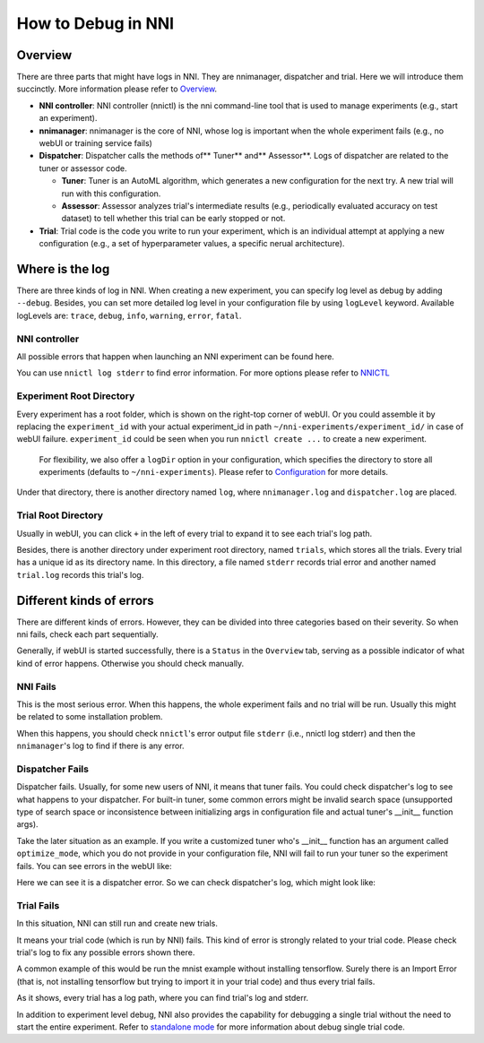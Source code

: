 **How to Debug in NNI**
===========================

Overview
--------

There are three parts that might have logs in NNI. They are nnimanager, dispatcher and trial. Here we will introduce them succinctly. More information please refer to `Overview <../Overview>`__.


* **NNI controller**\ : NNI controller (nnictl) is the nni command-line tool that is used to manage experiments (e.g., start an experiment).
* **nnimanager**\ : nnimanager is the core of NNI, whose log is important when the whole experiment fails (e.g., no webUI or training service fails)
* **Dispatcher**\ : Dispatcher calls the methods of** Tuner** and** Assessor**. Logs of dispatcher are related to the tuner or assessor code.

  * **Tuner**\ : Tuner is an AutoML algorithm, which generates a new configuration for the next try. A new trial will run with this configuration.
  * **Assessor**\ : Assessor analyzes trial's intermediate results (e.g., periodically evaluated accuracy on test dataset) to tell whether this trial can be early stopped or not.

* **Trial**\ : Trial code is the code you write to run your experiment, which is an individual attempt at applying a new configuration (e.g., a set of hyperparameter values, a specific nerual architecture).

Where is the log
----------------

There are three kinds of log in NNI. When creating a new experiment, you can specify log level as debug by adding ``--debug``. Besides, you can set more detailed log level in your configuration file by using
``logLevel`` keyword. Available logLevels are: ``trace``\ , ``debug``\ , ``info``\ , ``warning``\ , ``error``\ , ``fatal``.

NNI controller
^^^^^^^^^^^^^^

All possible errors that happen when launching an NNI experiment can be found here.

You can use ``nnictl log stderr`` to find error information. For more options please refer to `NNICTL <Nnictl>`__

Experiment Root Directory
^^^^^^^^^^^^^^^^^^^^^^^^^

Every experiment has a root folder, which is shown on the right-top corner of webUI. Or you could assemble it by replacing the ``experiment_id`` with your actual experiment_id in path ``~/nni-experiments/experiment_id/`` in case of webUI failure. ``experiment_id`` could be seen when you run ``nnictl create ...`` to create a new experiment.

..

   For flexibility, we also offer a ``logDir`` option in your configuration, which specifies the directory to store all experiments (defaults to ``~/nni-experiments``\ ). Please refer to `Configuration <ExperimentConfig>`__ for more details.


Under that directory, there is another directory named ``log``\ , where ``nnimanager.log`` and ``dispatcher.log`` are placed.

Trial Root Directory
^^^^^^^^^^^^^^^^^^^^

Usually in webUI, you can click ``+`` in the left of every trial to expand it to see each trial's log path.

Besides, there is another directory under experiment root directory, named ``trials``\ , which stores all the trials.
Every trial has a unique id as its directory name. In this directory, a file named ``stderr`` records trial error and another named ``trial.log`` records this trial's log.

Different kinds of errors
-------------------------

There are different kinds of errors. However, they can be divided into three categories based on their severity. So when nni fails, check each part sequentially.

Generally, if webUI is started successfully, there is a ``Status`` in the ``Overview`` tab, serving as a possible indicator of what kind of error happens. Otherwise you should check manually.

**NNI** Fails
^^^^^^^^^^^^^^^^^

This is the most serious error. When this happens, the whole experiment fails and no trial will be run. Usually this might be related to some installation problem.

When this happens, you should check ``nnictl``\ 's error output file ``stderr`` (i.e., nnictl log stderr) and then the ``nnimanager``\ 's log to find if there is any error.

**Dispatcher** Fails
^^^^^^^^^^^^^^^^^^^^^^^^

Dispatcher fails. Usually, for some new users of NNI, it means that tuner fails. You could check dispatcher's log to see what happens to your dispatcher. For built-in tuner, some common errors might be invalid search space (unsupported type of search space or inconsistence between initializing args in configuration file and actual tuner's __init__ function args).

Take the later situation as an example. If you write a customized tuner who's __init__ function has an argument called ``optimize_mode``\ , which you do not provide in your configuration file, NNI will fail to run your tuner so the experiment fails. You can see errors in the webUI like:


.. image:: ../../img/dispatcher_error.jpg
   :target: ../../img/dispatcher_error.jpg
   :alt: 


Here we can see it is a dispatcher error. So we can check dispatcher's log, which might look like:

.. code-block:::: bash

   [2019-02-19 19:36:45] DEBUG (nni.main/MainThread) START
   [2019-02-19 19:36:47] ERROR (nni.main/MainThread) __init__() missing 1 required positional arguments: 'optimize_mode'
   Traceback (most recent call last):
     File "/usr/lib/python3.7/site-packages/nni/__main__.py", line 202, in <module>
       main()
     File "/usr/lib/python3.7/site-packages/nni/__main__.py", line 164, in main
       args.tuner_args)
     File "/usr/lib/python3.7/site-packages/nni/__main__.py", line 81, in create_customized_class_instance
       instance = class_constructor(**class_args)
   TypeError: __init__() missing 1 required positional arguments: 'optimize_mode'.

**Trial** Fails
^^^^^^^^^^^^^^^^^^^

In this situation, NNI can still run and create new trials.

It means your trial code (which is run by NNI) fails. This kind of error is strongly related to your trial code. Please check trial's log to fix any possible errors shown there.

A common example of this would be run the mnist example without installing tensorflow. Surely there is an Import Error (that is, not installing tensorflow but trying to import it in your trial code) and thus every trial fails.


.. image:: ../../img/trial_error.jpg
   :target: ../../img/trial_error.jpg
   :alt: 


As it shows, every trial has a log path, where you can find trial's log and stderr.

In addition to experiment level debug, NNI also provides the capability for debugging a single trial without the need to start the entire experiment. Refer to `standalone mode <../TrialExample/Trials#standalone-mode-for-debugging>`__ for more information about debug single trial code.
